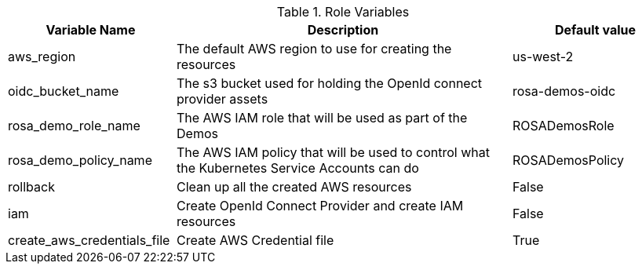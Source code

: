 [%header,cols="1,2,1"]
.Role Variables
|===
| Variable Name| Description | Default value

| aws_region
| The default AWS region to use for creating the resources
| us-west-2

| oidc_bucket_name
| The s3 bucket used for holding the OpenId connect provider assets
| rosa-demos-oidc

| rosa_demo_role_name
| The AWS IAM role that will be used as part of the Demos
| ROSADemosRole

| rosa_demo_policy_name
| The AWS IAM policy that will be used to control what the Kubernetes Service Accounts can do
| ROSADemosPolicy

| rollback
| Clean up all the created AWS resources
| False

| iam
| Create OpenId Connect Provider and create IAM resources
| False

| create_aws_credentials_file
| Create AWS Credential file
| True
|===
